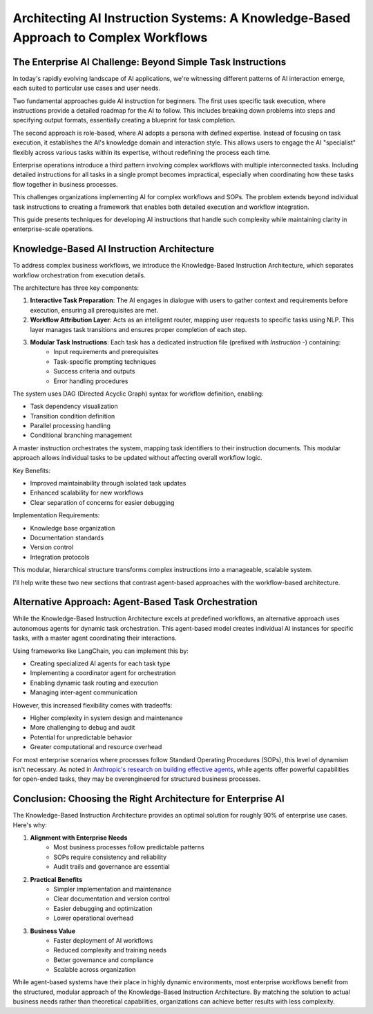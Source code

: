 Architecting AI Instruction Systems: A Knowledge-Based Approach to Complex Workflows
==============================================================================


The Enterprise AI Challenge: Beyond Simple Task Instructions
------------------------------------------------------------------------------
In today's rapidly evolving landscape of AI applications, we're witnessing different patterns of AI interaction emerge, each suited to particular use cases and user needs.

Two fundamental approaches guide AI instruction for beginners. The first uses specific task execution, where instructions provide a detailed roadmap for the AI to follow. This includes breaking down problems into steps and specifying output formats, essentially creating a blueprint for task completion.

The second approach is role-based, where AI adopts a persona with defined expertise. Instead of focusing on task execution, it establishes the AI's knowledge domain and interaction style. This allows users to engage the AI "specialist" flexibly across various tasks within its expertise, without redefining the process each time.

Enterprise operations introduce a third pattern involving complex workflows with multiple interconnected tasks. Including detailed instructions for all tasks in a single prompt becomes impractical, especially when coordinating how these tasks flow together in business processes.

This challenges organizations implementing AI for complex workflows and SOPs. The problem extends beyond individual task instructions to creating a framework that enables both detailed execution and workflow integration.

This guide presents techniques for developing AI instructions that handle such complexity while maintaining clarity in enterprise-scale operations.


Knowledge-Based AI Instruction Architecture
------------------------------------------------------------------------------
To address complex business workflows, we introduce the Knowledge-Based Instruction Architecture, which separates workflow orchestration from execution details.

The architecture has three key components:

1. **Interactive Task Preparation**: The AI engages in dialogue with users to gather context and requirements before execution, ensuring all prerequisites are met.
2. **Workflow Attribution Layer**: Acts as an intelligent router, mapping user requests to specific tasks using NLP. This layer manages task transitions and ensures proper completion of each step.
3. **Modular Task Instructions**: Each task has a dedicated instruction file (prefixed with `Instruction -`) containing:
    - Input requirements and prerequisites
    - Task-specific prompting techniques
    - Success criteria and outputs
    - Error handling procedures

The system uses DAG (Directed Acyclic Graph) syntax for workflow definition, enabling:

- Task dependency visualization
- Transition condition definition
- Parallel processing handling
- Conditional branching management

A master instruction orchestrates the system, mapping task identifiers to their instruction documents. This modular approach allows individual tasks to be updated without affecting overall workflow logic.

Key Benefits:

- Improved maintainability through isolated task updates
- Enhanced scalability for new workflows
- Clear separation of concerns for easier debugging

Implementation Requirements:

- Knowledge base organization
- Documentation standards
- Version control
- Integration protocols

This modular, hierarchical structure transforms complex instructions into a manageable, scalable system.


I'll help write these two new sections that contrast agent-based approaches with the workflow-based architecture.


Alternative Approach: Agent-Based Task Orchestration
------------------------------------------------------------------------------
While the Knowledge-Based Instruction Architecture excels at predefined workflows, an alternative approach uses autonomous agents for dynamic task orchestration. This agent-based model creates individual AI instances for specific tasks, with a master agent coordinating their interactions.

Using frameworks like LangChain, you can implement this by:

- Creating specialized AI agents for each task type
- Implementing a coordinator agent for orchestration
- Enabling dynamic task routing and execution
- Managing inter-agent communication

However, this increased flexibility comes with tradeoffs:

- Higher complexity in system design and maintenance
- More challenging to debug and audit
- Potential for unpredictable behavior
- Greater computational and resource overhead

For most enterprise scenarios where processes follow Standard Operating Procedures (SOPs), this level of dynamism isn't necessary. As noted in `Anthropic's research on building effective agents <https://www.anthropic.com/research/building-effective-agents>`_, while agents offer powerful capabilities for open-ended tasks, they may be overengineered for structured business processes.


Conclusion: Choosing the Right Architecture for Enterprise AI
------------------------------------------------------------------------------
The Knowledge-Based Instruction Architecture provides an optimal solution for roughly 90% of enterprise use cases. Here's why:

1. **Alignment with Enterprise Needs**
    - Most business processes follow predictable patterns
    - SOPs require consistency and reliability
    - Audit trails and governance are essential
2. **Practical Benefits**
    - Simpler implementation and maintenance
    - Clear documentation and version control
    - Easier debugging and optimization
    - Lower operational overhead
3. **Business Value**
    - Faster deployment of AI workflows
    - Reduced complexity and training needs
    - Better governance and compliance
    - Scalable across organization

While agent-based systems have their place in highly dynamic environments, most enterprise workflows benefit from the structured, modular approach of the Knowledge-Based Instruction Architecture. By matching the solution to actual business needs rather than theoretical capabilities, organizations can achieve better results with less complexity.
